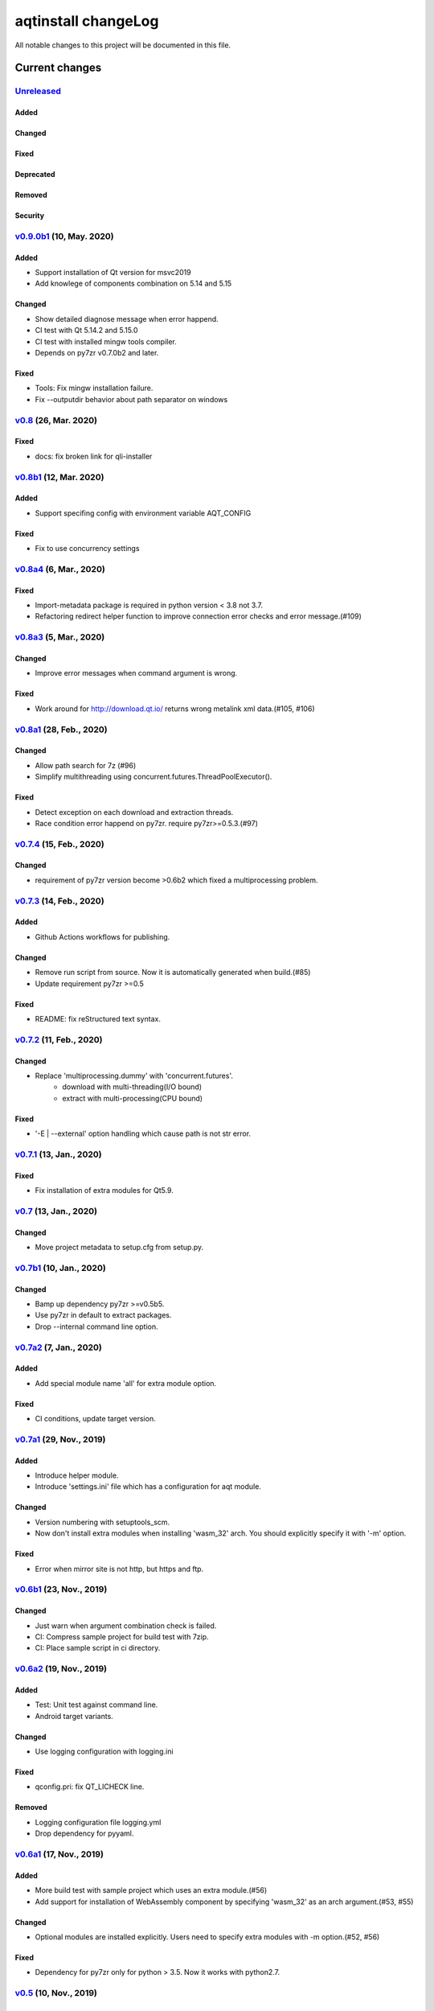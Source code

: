 ====================
aqtinstall changeLog
====================

All notable changes to this project will be documented in this file.

***************
Current changes
***************

`Unreleased`_
=============

Added
-----

Changed
-------

Fixed
-----

Deprecated
----------

Removed
-------

Security
--------


`v0.9.0b1`_ (10, May. 2020)
===========================

Added
-----

* Support installation of Qt version for msvc2019
* Add knowlege of components combination on 5.14 and 5.15

Changed
-------

* Show detailed diagnose message when error happend.
* CI test with Qt 5.14.2 and 5.15.0
* CI test with installed mingw tools compiler.
* Depends on py7zr v0.7.0b2 and later.

Fixed
-----

* Tools: Fix mingw installation failure.
* Fix --outputdir behavior about path separator on windows

`v0.8`_ (26, Mar. 2020)
=======================

Fixed
-----

* docs: fix broken link for qli-installer


`v0.8b1`_ (12, Mar. 2020)
=========================

Added
-----

* Support specifing config with environment variable AQT_CONFIG

Fixed
-----

* Fix to use concurrency settings

`v0.8a4`_ (6, Mar., 2020)
=========================

Fixed
-----

* Import-metadata package is required in python version < 3.8 not 3.7.
* Refactoring redirect helper function to improve connection error checks and error message.(#109)

`v0.8a3`_ (5, Mar., 2020)
=========================

Changed
-------

* Improve error messages when command argument is wrong.

Fixed
-----

* Work around for http://download.qt.io/ returns wrong metalink xml data.(#105, #106)


`v0.8a1`_ (28, Feb., 2020)
==========================

Changed
-------

* Allow path search for 7z (#96)
* Simplify multithreading using concurrent.futures.ThreadPoolExecutor().

Fixed
-----

* Detect exception on each download and extraction threads.
* Race condition error happend on py7zr. require py7zr>=0.5.3.(#97)


`v0.7.4`_ (15, Feb., 2020)
==========================

Changed
-------

* requirement of py7zr version become >0.6b2 which fixed a multiprocessing problem.


`v0.7.3`_ (14, Feb., 2020)
==========================

Added
-----

* Github Actions workflows for publishing.

Changed
-------

* Remove run script from source.
  Now it is automatically generated when build.(#85)
* Update requirement py7zr >=0.5

Fixed
-----

* README: fix reStructured text syntax.


`v0.7.2`_ (11, Feb., 2020)
==========================


Changed
-------

* Replace 'multiprocessing.dummy' with 'concurrent.futures'.
    - download with multi-threading(I/O bound)
    - extract with multi-processing(CPU bound)

Fixed
-----

* '-E | --external' option handling which cause path is not str error.



`v0.7.1`_ (13, Jan., 2020)
==========================

Fixed
-----

* Fix installation of extra modules for Qt5.9.


`v0.7`_ (13, Jan., 2020)
==========================

Changed
-------

* Move project metadata to setup.cfg from setup.py.


`v0.7b1`_ (10, Jan., 2020)
==========================

Changed
-------

* Bamp up dependency py7zr >=v0.5b5.
* Use py7zr in default to extract packages.
* Drop --internal command line option.


`v0.7a2`_ (7, Jan., 2020)
==========================

Added
-----

* Add special module name 'all' for extra module option.

Fixed
-----

* CI conditions, update target version.

`v0.7a1`_ (29, Nov., 2019)
==========================

Added
-----

* Introduce helper module.
* Introduce 'settings.ini' file which has a configuration for
  aqt module.

Changed
-------

* Version numbering with setuptools_scm.
* Now don't install extra modules when installing 'wasm_32' arch.
  You should explicitly specify it with '-m' option.

Fixed
-----

* Error when mirror site is not http, but https and ftp.

`v0.6b1`_ (23, Nov., 2019)
==========================

Changed
-------

* Just warn when argument combination check is failed.
* CI: Compress sample project for build test with 7zip.
* CI: Place sample script in ci directory.


`v0.6a2`_ (19, Nov., 2019)
==========================

Added
-----

* Test: Unit test against command line.
* Android target variants.

Changed
-------

* Use logging configuration with logging.ini

Fixed
-----

* qconfig.pri: fix QT_LICHECK line.

Removed
-------

* Logging configuration file logging.yml
* Drop dependency for pyyaml.

`v0.6a1`_ (17, Nov., 2019)
==========================

Added
-----

* More build test with sample project which uses an extra module.(#56)
* Add support for installation of WebAssembly component by specifying
  'wasm_32' as an arch argument.(#53, #55)

Changed
-------

* Optional modules are installed explicitly. Users need to specify extra modules with -m option.(#52, #56)

Fixed
-----

* Dependency for py7zr only for python > 3.5. Now it works with python2.7.

`v0.5`_ (10, Nov., 2019)
========================

Changed
-------

* Introduce combination DB in json form. User and developer now easily add new
  component for installation checking.

Fixed
-----

* requires `py7zr`_ >= 0.4.1 because v0.4 can fails to extract file.


`v0.5b2`_ (8, Oct., 2019)
=========================

Changed
-------

* Change install path from <target>/Qt/Qt<version>/<version> to <target>/<version> (#48).
  - Also update CI test to specify --outputdir <target> that is $(BinariesDirectory)/Qt

`v0.5b1`_ (8, Oct., 2019)
=========================

Added
-----

* Add feature to support installation of Qt Tools
* Add CI test for tool installation

Changed
-------

* CI test target
  - add 5.14.0
  - remove 5.11.3
  - change patch_levels to up-to-date


`v0.4.3`_ (25, Sep, 2019)
=========================

Fixed
-----

* Allow multiple redirection to mirror site.(#41)


`v0.4.2`_ (28, Jul, 2019)
=========================

Changed
-------

* README: update badge layout.
* CI: Improve azure-pipelines configurations by Nelson (#20)
* Check parameter combination allowance and add winrt variant.
* Support installation of mingw runtime package.
* Add '--internal' option to use `py7zr`_ instead of
  external `7zip`_ command for extracting package archives.(WIP)


`v0.4.1`_ (01, Jun, 2019)
=========================

Added
-----

* Option -b | --base to specify mirror site.(#24)

Changed
-------

* CI: add script to generate auzre-pipelines.yml (#27, #28, #29)
* CI: use powershell script for linux, mac and windows. (#26)

Fixed
-----

* Avoid blacklisted mirror site that cause CI fails.(#25)


`v0.4.0`_ (29, May, 2019)
=========================

Added
-----

* cli: output directory option.
* sphinx document.
* test packaging on CI.
* Handler for metalink information and intelligent mirror selection.

Changed
-------

* Change project directory structure.
* cli command name changed from 'aqtinst' to 'aqt' and now you can run 'aqt install'
* Introduce Cli class
* Massive regression test on azure pipelines(#20)
* blacklist against http://mirrors.tuna.tsinghua.edu.cn and http://mirrors.geekpie.club/
  from mirror site.
* Run 7zip command with '-o{directory}' option.

Fixed
-----

* Fix File Not Found Error when making qt.conf against win64_mingw73 and win32_mingw73


`v0.3.1`_ (15, March, 2019)
===========================

Added
-----

* Qmake build test code in CI environment.(#14)

Fixed
-----

* Connect to Qt download server through proxy with authentication.(#17)

Changed
-------

* Change QtInstaller.install() function signature not to take any parameter.
* Replace standard urllib to requests library.(#18)
* Use 7zr external command instead of 7z in Linux and mac OSX envitonment.

Removed
-------

* requirements.txt file.


`v0.3.0`_ (8, March, 2019)
==========================

Added
-----

* Allow execute both 'aqtinst'  and 'python -m aqt' form.

Changed
-------

* Project URL is changed.
* Generate universal wheel support both python2.7 and python 3.x.

Fixed
-----

* Update README wordings.
* Remove dependency for python3 with 'aqtinst' command utility.
* Fix command name in help message.



`v0.2.0`_ (7, March, 2019)
==========================

Added
-----

* Released on pypi.org

Changed
-------

* Install not only basic packages also optional packages.
* Rename project/command to aqt - Another QT installer

Fixed
-----

* Update mkspecs/qconfig.pri to indicate QT_EDITION is OpenSource
* Support Python2

`v0.1.0`_ (5, March, 2019)
==========================

Changed
-------

* Support  multiprocess concurrent download and installation.

`v0.0.2`_ (4, March, 2019)
==========================

Added
=====

* CI test on Azure-pipelines

Changed
=======

* Refactoring code
* Install QtSDK into (cwd)/Qt<version>/<version>/gcc_64/
* Drop dependency for `requests`_ library
* Use standard `argparse`_ for command line argument.

Fixed
=====

* Support windows.
* looking for 7zip in standard directory.

`v0.0.1`_ (2, March, 2019)
==========================

* Fork from qli-installer


.. _py7zr: https://github.com/miurahr/py7zr
.. _7zip: https://www.7-zip.org/
.. _requests: https://pypi.org/project/requests
.. _argparse: https://pypi.org/project/argparse/

.. _Unreleased: https://github.com/miurahr/aqtinstall/compare/v0.9.0b1...HEAD
.. _v0.9.0b1: https://github.com/miurahr/aqtinstall/compare/v0.8...v0.9.0b1
.. _v0.8: https://github.com/miurahr/aqtinstall/compare/v0.8b1...v0.8
.. _v0.8b1: https://github.com/miurahr/aqtinstall/compare/v0.8a4...v0.8b1
.. _v0.8a4: https://github.com/miurahr/aqtinstall/compare/v0.8a3...v0.8a4
.. _v0.8a3: https://github.com/miurahr/aqtinstall/compare/v0.8a1...v0.8a3
.. _v0.8a1: https://github.com/miurahr/aqtinstall/compare/v0.7.4...v0.8a1
.. _v0.7.4: https://github.com/miurahr/aqtinstall/compare/v0.7.3...v0.7.4
.. _v0.7.3: https://github.com/miurahr/aqtinstall/compare/v0.7.2...v0.7.3
.. _v0.7.2: https://github.com/miurahr/aqtinstall/compare/v0.7.1...v0.7.2
.. _v0.7.1: https://github.com/miurahr/aqtinstall/compare/v0.7...v0.7.1
.. _v0.7: https://github.com/miurahr/aqtinstall/compare/v0.7b1...v0.7
.. _v0.7b1: https://github.com/miurahr/aqtinstall/compare/v0.7a2...v0.7b1
.. _v0.7a2: https://github.com/miurahr/aqtinstall/compare/v0.7a1...v0.7a2
.. _v0.7a1: https://github.com/miurahr/aqtinstall/compare/v0.6b1...v0.7a1
.. _v0.6b1: https://github.com/miurahr/aqtinstall/compare/v0.6a2...v0.6b1
.. _v0.6a2: https://github.com/miurahr/aqtinstall/compare/v0.6a1...v0.6a2
.. _v0.6a1: https://github.com/miurahr/aqtinstall/compare/v0.5...v0.6a1
.. _v0.5: https://github.com/miurahr/aqtinstall/compare/v0.5b2...v0.5
.. _v0.5b2: https://github.com/miurahr/aqtinstall/compare/v0.5b1...v0.5b2
.. _v0.5b1: https://github.com/miurahr/aqtinstall/compare/v0.4.3...v0.5b1
.. _v0.4.3: https://github.com/miurahr/aqtinstall/compare/v0.4.2...v0.4.3
.. _v0.4.2: https://github.com/miurahr/aqtinstall/compare/v0.4.1...v0.4.2
.. _v0.4.1: https://github.com/miurahr/aqtinstall/compare/v0.4.0...v0.4.1
.. _v0.4.0: https://github.com/miurahr/aqtinstall/compare/v0.3.1...v0.4.0
.. _v0.3.1: https://github.com/miurahr/aqtinstall/compare/v0.3.0...v0.3.1
.. _v0.3.0: https://github.com/miurahr/aqtinstall/compare/v0.2.0...v0.3.0
.. _v0.2.0: https://github.com/miurahr/aqtinstall/compare/v0.1.0...v0.2.0
.. _v0.1.0: https://github.com/miurahr/aqtinstall/compare/v0.0.2...v0.1.0
.. _v0.0.2: https://github.com/miurahr/aqtinstall/compare/v0.0.1...v0.0.2
.. _v0.0.1: https://github.com/miurahr/aqtinstall/releases/tag/v0.0.1
